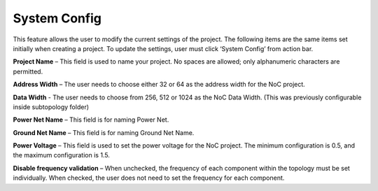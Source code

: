 System Config
==========================================

This feature allows the user to modify the current settings of the project. The following items are the same items set initially when creating a project. To update the settings, user must click ‘System Config’ from action bar.

.. image:: images/project_config1.png
  :alt: project_config1
  :align: center

.. image:: images/project_config3.png
  :alt: project_config3
  :align: center

**Project Name** – This field is used to name your project. No spaces are allowed; only alphanumeric characters are permitted.
  
**Address Width** – The user needs to choose either 32 or 64 as the address width for the NoC project.

**Data Width** - The user needs to choose from 256, 512 or 1024 as the NoC Data Width. (This was previously configurable inside subtopology folder)
  
**Power Net Name** – This field is for naming Power Net. 
  
**Ground Net Name** – This field is for naming Ground Net Name. 
  
**Power Voltage** – This field is used to set the power voltage for the NoC project. The minimum configuration is 0.5, and the maximum configuration is 1.5.
  
**Disable frequency validation** – When unchecked, the frequency of each component within the topology must be set individually. When checked, the user does not need to set the frequency for each component.



